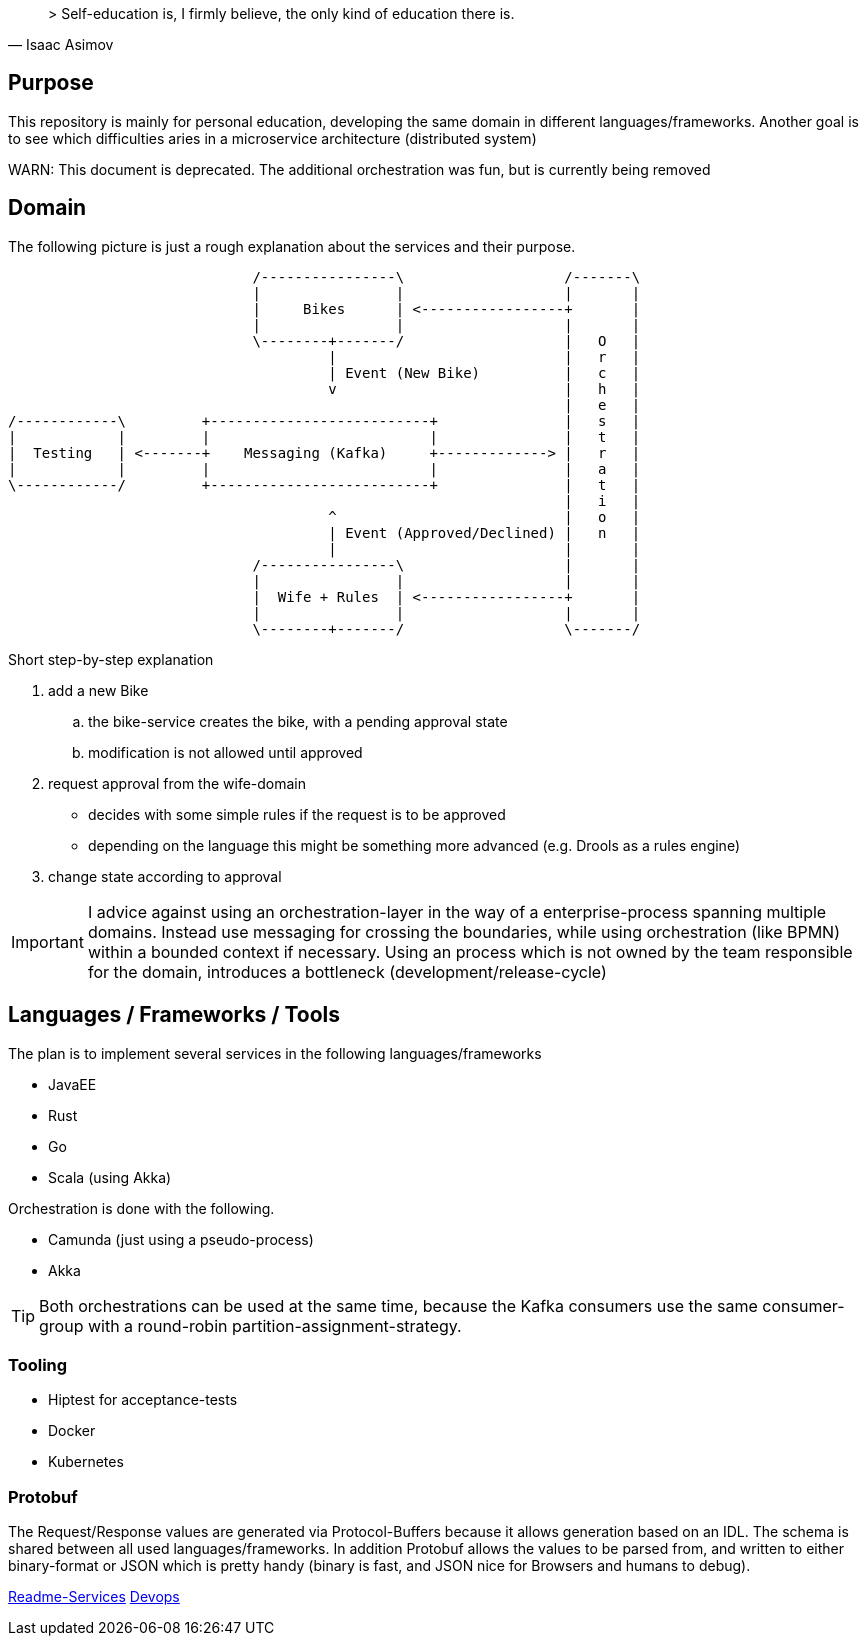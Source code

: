 [quote, Isaac Asimov]
> Self-education is, I firmly believe, the only kind of education there is.

:toc:

== Purpose

This repository is mainly for personal education, developing the same
domain in different languages/frameworks. Another goal is to see which
difficulties aries in a microservice architecture (distributed system)


WARN: This document is deprecated. The additional orchestration was fun, but is currently being removed

== Domain

The following picture is just a rough explanation about the services and their purpose.


[ditaa]
....

                             /----------------\                   /-------\
                             |                |                   |       |
                             |     Bikes      | <-----------------+       |
                             |                |                   |       |
                             \--------+-------/                   |   O   |
                                      |                           |   r   |
                                      | Event (New Bike)          |   c   |
                                      v                           |   h   |
                                                                  |   e   |
/------------\         +--------------------------+               |   s   |
|            |         |                          |               |   t   |
|  Testing   | <-------+    Messaging (Kafka)     +-------------> |   r   |
|            |         |                          |               |   a   |
\------------/         +--------------------------+               |   t   |
                                                                  |   i   |
                                      ^                           |   o   |
                                      | Event (Approved/Declined) |   n   |
                                      |                           |       |
                             /----------------\                   |       |
                             |                |                   |       |
                             |  Wife + Rules  | <-----------------+       |
                             |                |                   |       |
                             \--------+-------/                   \-------/


....

Short step-by-step explanation

. add a new Bike
.. the bike-service creates the bike, with a pending approval state
.. modification is not allowed until approved
. request approval from the wife-domain
** decides with some simple rules if the request is to be approved
** depending on the language this might be something more advanced (e.g. Drools as a rules engine)
. change state according to approval

IMPORTANT: I advice against using an orchestration-layer in the way of a
enterprise-process spanning multiple domains. Instead use messaging for
crossing the boundaries, while using orchestration (like BPMN) within a
bounded context if necessary. Using an process which is not owned by the team
responsible for the domain, introduces a bottleneck (development/release-cycle)

== Languages / Frameworks / Tools

The plan is to implement several services in the following languages/frameworks

* JavaEE
* Rust
* Go
* Scala (using Akka)

Orchestration is done with the following.

* Camunda (just using a pseudo-process)
* Akka

TIP: Both orchestrations can be used at the same time, because the Kafka consumers use
the same consumer-group with a round-robin partition-assignment-strategy.

=== Tooling

* Hiptest for acceptance-tests
* Docker
* Kubernetes


=== Protobuf

The Request/Response values are generated via Protocol-Buffers because it allows generation based on an IDL.
The schema is shared between all used languages/frameworks. In addition Protobuf allows the values to be parsed from, and written to
either binary-format or JSON which is pretty handy (binary is fast, and JSON nice for Browsers and humans to debug).



link:README-SERVICES.adoc[Readme-Services]
link:devops/README.adoc[Devops]
